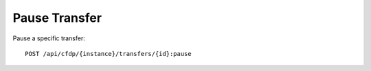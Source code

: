 Pause Transfer
==============

Pause a specific transfer::

    POST /api/cfdp/{instance}/transfers/{id}:pause
